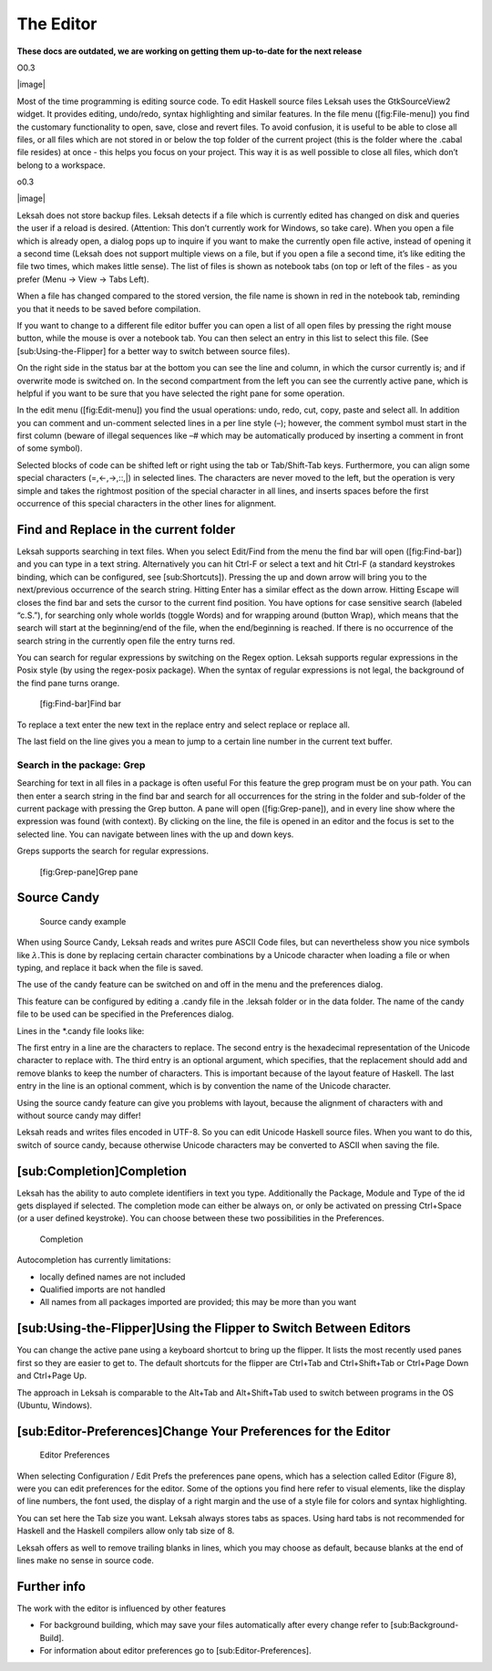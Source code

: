 The Editor
==========
**These docs are outdated, we are working on getting them up-to-date for the next release**

O0.3

|image|

Most of the time programming is editing source code. To edit Haskell
source files Leksah uses the GtkSourceView2 widget. It provides editing,
undo/redo, syntax highlighting and similar features. In the file menu
([fig:File-menu]) you find the customary functionality to open, save,
close and revert files. To avoid confusion, it is useful to be able to
close all files, or all files which are not stored in or below the top
folder of the current project (this is the folder where the .cabal file
resides) at once - this helps you focus on your project. This way it is
as well possible to close all files, which don’t belong to a workspace.

o0.3

|image|

Leksah does not store backup files. Leksah detects if a file which is
currently edited has changed on disk and queries the user if a reload is
desired. (Attention: This don’t currently work for Windows, so take
care). When you open a file which is already open, a dialog pops up to
inquire if you want to make the currently open file active, instead of
opening it a second time (Leksah does not support multiple views on a
file, but if you open a file a second time, it’s like editing the file
two times, which makes little sense). The list of files is shown as
notebook tabs (on top or left of the files - as you prefer (Menu -> View
-> Tabs Left).

When a file has changed compared to the stored version, the file name is
shown in red in the notebook tab, reminding you that it needs to be
saved before compilation.

If you want to change to a different file editor buffer you can open a
list of all open files by pressing the right mouse button, while the
mouse is over a notebook tab. You can then select an entry in this list
to select this file. (See [sub:Using-the-Flipper] for a better way to
switch between source files).

On the right side in the status bar at the bottom you can see the line
and column, in which the cursor currently is; and if overwrite mode is
switched on. In the second compartment from the left you can see the
currently active pane, which is helpful if you want to be sure that you
have selected the right pane for some operation.

In the edit menu ([fig:Edit-menu]) you find the usual operations: undo,
redo, cut, copy, paste and select all. In addition you can comment and
un-comment selected lines in a per line style (–); however, the comment
symbol must start in the first column (beware of illegal sequences like
–# which may be automatically produced by inserting a comment in front
of some symbol).

Selected blocks of code can be shifted left or right using the tab or
Tab/Shift-Tab keys. Furthermore, you can align some special characters
(=,<-,->,::,\|) in selected lines. The characters are never moved to the
left, but the operation is very simple and takes the rightmost position
of the special character in all lines, and inserts spaces before the
first occurrence of this special characters in the other lines for
alignment.

Find and Replace in the current folder
--------------------------------------

Leksah supports searching in text files. When you select Edit/Find from
the menu the find bar will open ([fig:Find-bar]) and you can type in a
text string. Alternatively you can hit Ctrl-F or select a text and hit
Ctrl-F (a standard keystrokes binding, which can be configured, see
[sub:Shortcuts]). Pressing the up and down arrow will bring you to the
next/previous occurrence of the search string. Hitting Enter has a
similar effect as the down arrow. Hitting Escape will closes the find
bar and sets the cursor to the current find position. You have options
for case sensitive search (labeled “c.S.”), for searching only whole
worlds (toggle Words) and for wrapping around (button Wrap), which means
that the search will start at the beginning/end of the file, when the
end/beginning is reached. If there is no occurrence of the search string
in the currently open file the entry turns red.

You can search for regular expressions by switching on the Regex option.
Leksah supports regular expressions in the Posix style (by using the
regex-posix package). When the syntax of regular expressions is not
legal, the background of the find pane turns orange.

.. figure:: screenshots/screenshot_findbar.png
   :alt: [fig:Find-bar]Find bar
   :width: 100.0%

   [fig:Find-bar]Find bar

To replace a text enter the new text in the replace entry and select
replace or replace all.

The last field on the line gives you a mean to jump to a certain line
number in the current text buffer.

Search in the package: Grep
~~~~~~~~~~~~~~~~~~~~~~~~~~~

Searching for text in all files in a package is often useful For this
feature the grep program must be on your path. You can then enter a
search string in the find bar and search for all occurrences for the
string in the folder and sub-folder of the current package with pressing
the Grep button. A pane will open ([fig:Grep-pane]), and in every line
show where the expression was found (with context). By clicking on the
line, the file is opened in an editor and the focus is set to the
selected line. You can navigate between lines with the up and down keys.

Greps supports the search for regular expressions.

.. figure:: screenshots/screenshot_grep.png
   :alt: [fig:Grep-pane]Grep pane
   :width: 70.0%

   [fig:Grep-pane]Grep pane

Source Candy
------------

.. figure:: screenshots/screenshot_source_candy.png
   :alt: Source candy example
   :width: 80.0%

   Source candy example

When using Source Candy, Leksah reads and writes pure ASCII Code files,
but can nevertheless show you nice symbols like :math:`\lambda.`\ This
is done by replacing certain character combinations by a Unicode
character when loading a file or when typing, and replace it back when
the file is saved.

The use of the candy feature can be switched on and off in the menu and
the preferences dialog.

This feature can be configured by editing a .candy file in the .leksah
folder or in the data folder. The name of the candy file to be used can
be specified in the Preferences dialog.

Lines in the \*.candy file looks like:

The first entry in a line are the characters to replace. The second
entry is the hexadecimal representation of the Unicode character to
replace with. The third entry is an optional argument, which specifies,
that the replacement should add and remove blanks to keep the number of
characters. This is important because of the layout feature of Haskell.
The last entry in the line is an optional comment, which is by
convention the name of the Unicode character.

Using the source candy feature can give you problems with layout,
because the alignment of characters with and without source candy may
differ!

Leksah reads and writes files encoded in UTF-8. So you can edit Unicode
Haskell source files. When you want to do this, switch of source candy,
because otherwise Unicode characters may be converted to ASCII when
saving the file.

[sub:Completion]Completion
--------------------------

Leksah has the ability to auto complete identifiers in text you type.
Additionally the Package, Module and Type of the id gets displayed if
selected. The completion mode can either be always on, or only be
activated on pressing Ctrl+Space (or a user defined keystroke). You can
choose between these two possibilities in the Preferences.

.. figure:: screenshots/screenshot_completion.png
   :alt: Completion
   :width: 70.0%

   Completion

Autocompletion has currently limitations:

-  locally defined names are not included

-  Qualified imports are not handled

-  All names from all packages imported are provided; this may be more
   than you want

[sub:Using-the-Flipper]Using the Flipper to Switch Between Editors
------------------------------------------------------------------

You can change the active pane using a keyboard shortcut to bring up the
flipper. It lists the most recently used panes first so they are easier
to get to. The default shortcuts for the flipper are Ctrl+Tab and
Ctrl+Shift+Tab or Ctrl+Page Down and Ctrl+Page Up.

The approach in Leksah is comparable to the Alt+Tab and Alt+Shift+Tab
used to switch between programs in the OS (Ubuntu, Windows).

[sub:Editor-Preferences]Change Your Preferences for the Editor
--------------------------------------------------------------

.. figure:: screenshots/screenshot_prefs_editor.png
   :alt: Editor Preferences
   :width: 80.0%

   Editor Preferences

When selecting Configuration / Edit Prefs the preferences pane opens,
which has a selection called Editor (Figure 8), were you can edit
preferences for the editor. Some of the options you find here refer to
visual elements, like the display of line numbers, the font used, the
display of a right margin and the use of a style file for colors and
syntax highlighting.

You can set here the Tab size you want. Leksah always stores tabs as
spaces. Using hard tabs is not recommended for Haskell and the Haskell
compilers allow only tab size of 8.

Leksah offers as well to remove trailing blanks in lines, which you may
choose as default, because blanks at the end of lines make no sense in
source code.

Further info
------------

The work with the editor is influenced by other features

-  For background building, which may save your files automatically
   after every change refer to [sub:Background-Build].

-  For information about editor preferences go to
   [sub:Editor-Preferences].
